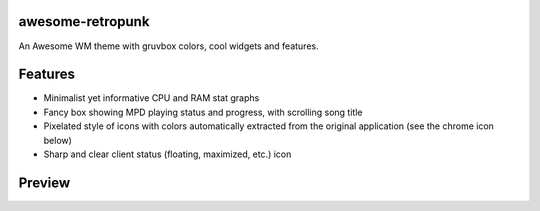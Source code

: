 awesome-retropunk
-----------------

An Awesome WM theme with gruvbox colors, cool widgets and features.

Features
--------

- Minimalist yet informative CPU and RAM stat graphs
- Fancy box showing MPD playing status and progress, with scrolling song title
- Pixelated style of icons with colors automatically extracted from the original application (see the chrome icon below)
- Sharp and clear client status (floating, maximized, etc.) icon

Preview
-------

.. image:: https://github.com/Determinant/awesome-retropunk/raw/master/screenshots/preview_front.png
   :scale: 100%

.. image:: https://github.com/Determinant/awesome-retropunk/raw/master/screenshots/preview_back.png
   :scale: 100%
